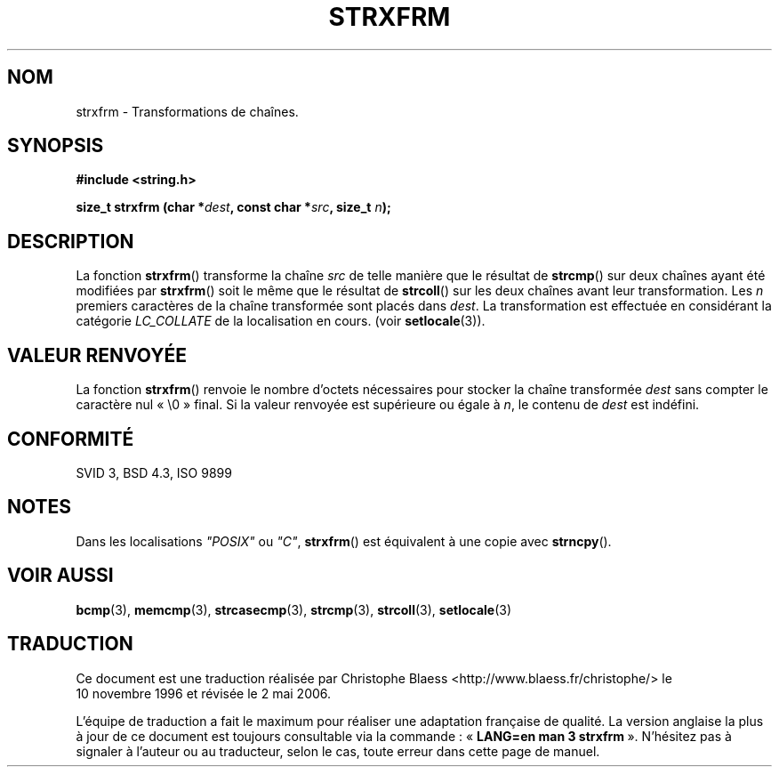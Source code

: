 .\" Copyright 1993 David Metcalfe (david@prism.demon.co.uk)
.\"
.\" Permission is granted to make and distribute verbatim copies of this
.\" manual provided the copyright notice and this permission notice are
.\" preserved on all copies.
.\"
.\" Permission is granted to copy and distribute modified versions of this
.\" manual under the conditions for verbatim copying, provided that the
.\" entire resulting derived work is distributed under the terms of a
.\" permission notice identical to this one
.\"
.\" Since the Linux kernel and libraries are constantly changing, this
.\" manual page may be incorrect or out-of-date.  The author(s) assume no
.\" responsibility for errors or omissions, or for damages resulting from
.\" the use of the information contained herein.  The author(s) may not
.\" have taken the same level of care in the production of this manual,
.\" which is licensed free of charge, as they might when working
.\" professionally.
.\"
.\" Formatted or processed versions of this manual, if unaccompanied by
.\" the source, must acknowledge the copyright and authors of this work.
.\"
.\" References consulted:
.\"     Linux libc source code
.\"     Lewine's _POSIX Programmer's Guide_ (O'Reilly & Associates, 1991)
.\"     386BSD man pages
.\" Modified Sun Jul 25 10:41:28 1993 by Rik Faith (faith@cs.unc.edu)
.\"
.\" Traduction 10/11/1996 par Christophe Blaess (ccb@club-internet.fr)
.\" Màj 28/04/1998 LDP-1.19
.\" Màj 21/07/2003 LDP-1.56
.\" Màj 01/05/2006 LDP-1.67.1
.\"
.TH STRXFRM 3 "12 avril 1993" LDP "Manuel du programmeur Linux"
.SH NOM
strxfrm \- Transformations de chaînes.
.SH SYNOPSIS
.nf
.B #include <string.h>
.sp
.BI "size_t strxfrm (char *" dest ", const char *" src ", size_t " n );
.fi
.SH DESCRIPTION
La fonction \fBstrxfrm\fP() transforme la chaîne \fIsrc\fP de telle manière
que le résultat de \fBstrcmp\fP() sur deux chaînes ayant été modifiées
par \fBstrxfrm\fP() soit le même que le résultat de
\fBstrcoll\fP() sur les deux chaînes avant leur transformation. Les
\fIn\fP premiers caractères de la chaîne transformée sont placés dans
\fIdest\fP. La transformation est effectuée en considérant la
catégorie \fILC_COLLATE\fP de la localisation en cours.
(voir \fBsetlocale\fP(3)).
.SH "VALEUR RENVOYÉE"
La fonction \fBstrxfrm\fP() renvoie le nombre d'octets nécessaires pour
stocker la chaîne transformée \fIdest\fP sans compter le caractère nul
«\ \\0\ » final. Si la valeur renvoyée est supérieure ou égale à \fIn\fP,
le contenu de \fIdest\fP est indéfini.
.SH "CONFORMITÉ"
SVID 3, BSD 4.3, ISO 9899
.SH NOTES
Dans les localisations \fI"POSIX"\fP ou \fI"C"\fP, \fBstrxfrm\fP() est
équivalent à une copie avec \fBstrncpy\fP().
.SH "VOIR AUSSI"
.BR bcmp (3),
.BR memcmp (3),
.BR strcasecmp (3),
.BR strcmp (3),
.BR strcoll (3),
.BR setlocale (3)
.SH TRADUCTION
.PP
Ce document est une traduction réalisée par Christophe Blaess
<http://www.blaess.fr/christophe/> le 10\ novembre\ 1996
et révisée le 2\ mai\ 2006.
.PP
L'équipe de traduction a fait le maximum pour réaliser une adaptation
française de qualité. La version anglaise la plus à jour de ce document est
toujours consultable via la commande\ : «\ \fBLANG=en\ man\ 3\ strxfrm\fR\ ».
N'hésitez pas à signaler à l'auteur ou au traducteur, selon le cas, toute
erreur dans cette page de manuel.
